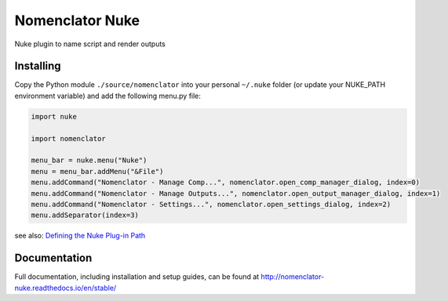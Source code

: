 ################
Nomenclator Nuke
################

.. image:: https://github.com/buddly27/nomenclator-nuke/actions/workflows/main.yml/badge.svg
    :target: https://github.com/buddly27/nomenclator-nuke/actions/workflows/main.yml
    :alt: CI

.. image:: https://img.shields.io/badge/License-MIT-yellow.svg
    :target: https://opensource.org/licenses/MIT
    :alt: License Link

.. image:: https://img.shields.io/badge/Nuke%20Versions-11.3%2012.0%2012.1%2012.2%2013.0-red
    :target: https://www.foundry.com/products/nuke
    :alt: Nuke Versions

Nuke plugin to name script and render outputs

.. image:: ./doc/image/demo.gif
    :alt: Demonstration

**********
Installing
**********

Copy the Python module ``./source/nomenclator`` into your personal ``~/.nuke`` folder
(or update your NUKE_PATH environment variable) and add the following menu.py file:

.. code-block:: python

    import nuke

    import nomenclator

    menu_bar = nuke.menu("Nuke")
    menu = menu_bar.addMenu("&File")
    menu.addCommand("Nomenclator - Manage Comp...", nomenclator.open_comp_manager_dialog, index=0)
    menu.addCommand("Nomenclator - Manage Outputs...", nomenclator.open_output_manager_dialog, index=1)
    menu.addCommand("Nomenclator - Settings...", nomenclator.open_settings_dialog, index=2)
    menu.addSeparator(index=3)

see also: `Defining the Nuke Plug-in Path
<https://learn.foundry.com/nuke/content/comp_environment/configuring_nuke/defining_nuke_plugin_path.html>`_

*************
Documentation
*************

Full documentation, including installation and setup guides, can be found at
http://nomenclator-nuke.readthedocs.io/en/stable/

